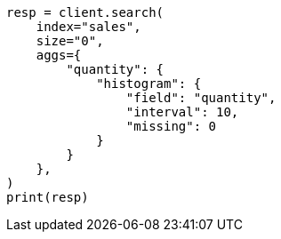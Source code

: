 // This file is autogenerated, DO NOT EDIT
// aggregations/bucket/histogram-aggregation.asciidoc:307

[source, python]
----
resp = client.search(
    index="sales",
    size="0",
    aggs={
        "quantity": {
            "histogram": {
                "field": "quantity",
                "interval": 10,
                "missing": 0
            }
        }
    },
)
print(resp)
----
